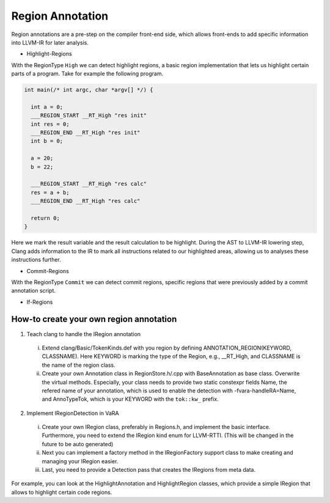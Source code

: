 *****************
Region Annotation
*****************

Region annotations are a pre-step on the compiler front-end side, which allows front-ends to add specific information into LLVM-IR for later analysis.

* Highlight-Regions

With the RegionType ``High`` we can detect highlight regions, a basic region implementation that lets us highlight certain parts of a program.
Take for example the following program.

.. code-block:: cpp

  int main(/* int argc, char *argv[] */) {

    int a = 0;
    ___REGION_START __RT_High "res init"
    int res = 0;
    ___REGION_END __RT_High "res init"
    int b = 0;

    a = 20;
    b = 22;

    ___REGION_START __RT_High "res calc"
    res = a + b;
    ___REGION_END __RT_High "res calc"

    return 0;
  }

Here we mark the result variable and the result calculation to be highlight.
During the AST to LLVM-IR lowering step, Clang adds information to the IR to mark all instructions related to our highlighted areas, allowing us to analyses these instructions further.


.. _commit-regions-annotation:

* Commit-Regions

With the RegionType ``Commit`` we can detect commit regions, specific regions that were previously added by a commit annotation script.

* If-Regions



How-to create your own region annotation
----------------------------------------


1. Teach clang to handle the IRegion annotation

  i. Extend clang/Basic/TokenKinds.def with you region by defining ANNOTATION_REGION(KEYWORD, CLASSNAME). Here KEYWORD is marking the type of the Region, e.g., __RT_High, and CLASSNAME is the name of the region class.

  ii. Create your own Annotation class in RegionStore.h/.cpp with BaseAnnotation as base class. Overwrite the virtual methods. Especially, your class needs to provide two static constexpr fields Name, the refered name of your annotation, which is used to enable the detection with -fvara-handleRA=Name, and AnnoTypeTok, which is your KEYWORD with the ``tok::kw_`` prefix.

2. Implement IRegionDetection in VaRA

  i. Create your own IRegion class, preferably in Regions.h, and implement the basic interface. Furthermore, you need to extend the IRegion kind enum for LLVM-RTTI. (This will be changed in the future to be auto generated)

  ii. Next you can implement a factory method in the IRegionFactory support class to make creating and managing your IRegion easier.

  iii. Last, you need to provide a Detection pass that creates the IRegions from meta data.

For example, you can look at the HighlightAnnotation and HighlightRegion classes, which provide a simple IRegion that allows to highlight certain code regions.

